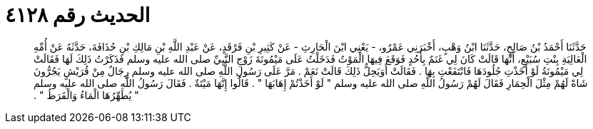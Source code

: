 
= الحديث رقم ٤١٢٨

[quote.hadith]
حَدَّثَنَا أَحْمَدُ بْنُ صَالِحٍ، حَدَّثَنَا ابْنُ وَهْبٍ، أَخْبَرَنِي عَمْرٌو، - يَعْنِي ابْنَ الْحَارِثِ - عَنْ كَثِيرِ بْنِ فَرْقَدٍ، عَنْ عَبْدِ اللَّهِ بْنِ مَالِكِ بْنِ حُذَافَةَ، حَدَّثَهُ عَنْ أُمِّهِ الْعَالِيَةِ بِنْتِ سُبَيْعٍ، أَنَّهَا قَالَتْ كَانَ لِي غَنَمٌ بِأُحُدٍ فَوَقَعَ فِيهَا الْمَوْتُ فَدَخَلْتُ عَلَى مَيْمُونَةَ زَوْجِ النَّبِيِّ صلى الله عليه وسلم فَذَكَرْتُ ذَلِكَ لَهَا فَقَالَتْ لِي مَيْمُونَةُ لَوْ أَخَذْتِ جُلُودَهَا فَانْتَفَعْتِ بِهَا ‏.‏ فَقَالَتْ أَوَيَحِلُّ ذَلِكَ قَالَتْ نَعَمْ ‏.‏ مَرَّ عَلَى رَسُولِ اللَّهِ صلى الله عليه وسلم رِجَالٌ مِنْ قُرَيْشٍ يَجُرُّونَ شَاةً لَهُمْ مِثْلَ الْحِمَارِ فَقَالَ لَهُمْ رَسُولُ اللَّهِ صلى الله عليه وسلم ‏"‏ لَوْ أَخَذْتُمْ إِهَابَهَا ‏"‏ ‏.‏ قَالُوا إِنَّهَا مَيْتَةٌ ‏.‏ فَقَالَ رَسُولُ اللَّهِ صلى الله عليه وسلم ‏"‏ يُطَهِّرُهَا الْمَاءُ وَالْقَرَظُ ‏"‏ ‏.‏